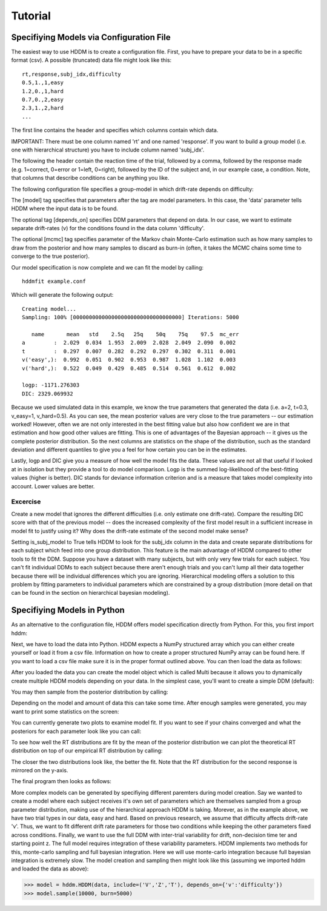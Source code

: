 ========
Tutorial
========

Specifiying Models via Configuration File
=========================================

The easiest way to use HDDM is to create a configuration file. First,
you have to prepare your data to be in a specific format (csv). A
possible (truncated) data file might look like this:

::

    rt,response,subj_idx,difficulty
    0.5,1.,1,easy
    1.2,0.,1,hard
    0.7,0.,2,easy
    2.3,1.,2,hard
    ...

The first line contains the header and specifies which columns contain
which data.

IMPORTANT: There must be one column named 'rt' and one named
'response'. If you want to build a group model (i.e. one with
hierarchical structure) you have to include column named 'subj_idx'.

The following the header contain the reaction time of the trial,
followed by a comma, followed by the response made (e.g. 1=correct,
0=error or 1=left, 0=right), followed by the ID of the subject and, in
our example case, a condition. Note, that columns that describe
conditions can be anything you like.

The following configuration file specifies a group-model in which
drift-rate depends on difficulty:

.. literalinclude :: ../hddm/examples/simple_difficulty.conf

The [model] tag specifies that parameters after the tag are model
parameters. In this case, the 'data' parameter tells HDDM where the
input data is to be found.

The optional tag [depends_on] specifies DDM parameters that depend on
data. In our case, we want to estimate separate drift-rates (v) for
the conditions found in the data column 'difficulty'.

The optional [mcmc] tag specifies parameter of the Markov chain
Monte-Carlo estimation such as how many samples to draw from the
posterior and how many samples to discard as burn-in (often, it takes
the MCMC chains some time to converge to the true posterior).

Our model specification is now complete and we can fit the model by
calling:

::

    hddmfit example.conf


Which will generate the following output:

::

    Creating model...
    Sampling: 100% [0000000000000000000000000000000000] Iterations: 5000

       name       mean   std    2.5q   25q    50q    75q    97.5  mc_err
    a         :  2.029  0.034  1.953  2.009  2.028  2.049  2.090  0.002
    t         :  0.297  0.007  0.282  0.292  0.297  0.302  0.311  0.001
    v('easy',):  0.992  0.051  0.902  0.953  0.987  1.028  1.102  0.003
    v('hard',):  0.522  0.049  0.429  0.485  0.514  0.561  0.612  0.002

    logp: -1171.276303
    DIC: 2329.069932

Because we used simulated data in this example, we know the true
parameters that generated the data (i.e. a=2, t=0.3, v_easy=1,
v_hard=0.5). As you can see, the mean posterior values are very close
to the true parameters -- our estimation worked! However, often we are
not only interested in the best fitting value but also how confident
we are in that estimation and how good other values are fitting. This
is one of advantages of the Bayesian approach -- it gives us the
complete posterior distribution. So the next columns are statistics on
the shape of the distribution, such as the standard deviation and
different quantiles to give you a feel for how certain you can be in
the estimates.

Lastly, logp and DIC give you a measure of how well the model fits the
data. These values are not all that useful if looked at in isolation
but they provide a tool to do model comparison. Logp is the summed
log-likelihood of the best-fitting values (higher is better). DIC
stands for deviance information criterion and is a measure that takes
model complexity into account. Lower values are better.

Excercise
+++++++++

Create a new model that ignores the different difficulties (i.e. only
estimate one drift-rate). Compare the resulting DIC score with that of
the previous model -- does the increased complexity of the first model
result in a sufficient increase in model fit to justify using it? Why
does the drift-rate estimate of the second model make sense?

Setting is_subj_model to True tells HDDM to look for the subj_idx
column in the data and create separate distributions for each subject
which feed into one group distribution. This feature is the main
advantage of HDDM compared to other tools to fit the DDM. Suppose you
have a dataset with many subjects, but with only very few trials for
each subject. You can't fit individual DDMs to each subject because
there aren't enough trials and you can't lump all their data together
because there will be individual differences which you are
ignoring. Hierarchical modeling offers a solution to this problem by
fitting parameters to individual parameters which are constrained by a
group distribution (more detail on that can be found in the section on
hierarchical bayesian modeling).


Specifiying Models in Python
============================

As an alternative to the configuration file, HDDM offers model
specification directly from Python. For this, you first import hddm:

.. literalinclude :: ../hddm/examples/simple_model.py
   :lines: 1

Next, we have to load the data into Python. HDDM expects a NumPy
structured array which you can either create yourself or load it from
a csv file. Information on how to create a proper structured NumPy
array can be found here. If you want to load a csv file make sure it
is in the proper format outlined above. You can then load the data as follows:

.. literalinclude :: ../hddm/examples/simple_model.py
   :lines: 4

After you loaded the data you can create the model object which is called Multi because it allows you to dynamically create multiple HDDM models depending on your data. In the simplest case, you'll want to create a simple DDM (default):

.. literalinclude :: ../hddm/examples/simple_model.py
   :lines: 7

You may then sample from the posterior distribution by calling:

.. literalinclude :: ../hddm/examples/simple_model.py
   :lines: 10

Depending on the model and amount of data this can take some time. After enough samples were generated, you may want to print some statistics on the screen:

.. literalinclude :: ../hddm/examples/simple_model.py
   :lines: 13

You can currently generate two plots to examine model fit. If you want to see if your chains converged and what the posteriors for each parameter look like you can call:

.. literalinclude :: ../hddm/examples/simple_model.py
   :lines: 16

To see how well the RT distributions are fit by the mean of the posterior distribution we can plot the theoretical RT distribution on top of our empirical RT distribution by calling:

.. literalinclude :: ../hddm/examples/simple_model.py
   :lines: 17

The closer the two distributions look like, the better the fit. Note
that the RT distribution for the second response is mirrored on the
y-axis.

The final program then looks as follows:

.. literalinclude :: ../hddm/examples/simple_model.py

More complex models can be generated by specifiying different
paremters during model creation. Say we wanted to create a model where
each subject receives it's own set of parameters which are themselves
sampled from a group parameter distribution, making use of the
hierarchical approach HDDM is taking. Morever, as in the example
above, we have two trial types in our data, easy and hard. Based on
previous research, we assume that difficulty affects drift-rate
'v'. Thus, we want to fit different drift rate parameters for those
two conditions while keeping the other parameters fixed across
conditions. Finally, we want to use the full DDM with inter-trial
variability for drift, non-decision time ter and starting point z. The
full model requires integration of these variability parameters. HDDM
implements two methods for this, monte-carlo sampling and full
bayesian integration. Here we will use monte-carlo integration because
full bayesian integration is extremely slow. The model creation and
sampling then might look like this (assuming we imported hddm and
loaded the data as above):

>>> model = hddm.HDDM(data, include=('V','Z','T'), depends_on={'v':'difficulty'})
>>> model.sample(10000, burn=5000)
